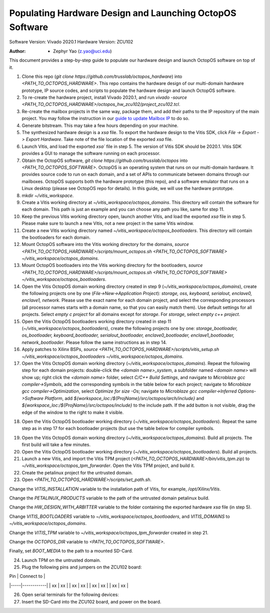 ================
Populating Hardware Design and Launching OctopOS Software
================

Software Version: Vivado 2020.1
Hardware Version: ZCU102

:Author: - Zephyr Yao (z.yao@uci.edu)

This document provides a step-by-step guide to populate our hardware design and launch OctopOS software on top of it.

1) Clone this repo (`git clone https://github.com/trusslab/octopos_hardware`) into `<PATH_TO_OCTOPOS_HARDWARE>`. This repo contains the hardware design of our multi-domain hardware prototype, IP source codes, and scripts to populate the hardware design and launch OctopOS software.

2) To re-create the hardware project, install Vivado 2020.1, and run `vivado -source <PATH_TO_OCTOPOS_HARDWARE>/octopos_hw_zcu102/project_zcu102.tcl`.

3) Re-create the mailbox projects in the same way, package them, and add their paths to the IP repository of the main project. You may follow the instruction in our `guide to update Mailbox IP <https://github.com/trusslab/octopos_hardware/blob/main/docs/Update-Mailbox-IP.rst>`_ to do so.

4) Generate bitstream. This may take a few hours depending on your machine.

5) The synthesized hardware design is a `xsa` file. To export the hardware design to the Vitis SDK, click `File -> Export -> Export Hardware`. Take note of the file location of the exported `xsa` file.

6) Launch Vitis, and load the exported `xsa`` file in step 5. The version of Vitis SDK should be 2020.1. Vitis SDK provides a GUI to manage the software running on each processor. 

7) Obtain the OctopOS software, `git clone https://github.com/trusslab/octopos` into `<PATH_TO_OCTOPOS_SOFTWARE>`. OctopOS is an operating system that runs on our multi-domain hardware. It provides source code to run on each domain, and a set of APIs to communicate between domains through our mailboxes. OctopOS supports both the hardware prototype (this repo), and a software emulator that runs on a Linux desktop (please see OctopOS repo for details). In this guide, we will use the hardware prototype.

8) mkdir `~/vitis_workspace`.

9) Create a Vitis working directory at `~/vitis_workspace/octopos_domains`. This directory will contain the software for each domain. This path is just an example and you can choose any path you like, same for step 11.

10) Keep the previous Vitis working directory open, launch another Vitis, and load the exported `xsa` file in step 5. Please make sure to launch a new Vitis, not a new project in the same Vitis window.

11) Create a new Vitis working directory named `~/vitis_workspace/octopos_bootloaders`. This directory will contain the bootloaders for each domain.

12) Mount OctopOS software into the Vitis working directory for the domains, `source <PATH_TO_OCTOPOS_HARDWARE>/scripts/mount_octopos.sh <PATH_TO_OCTOPOS_SOFTWARE> ~/vitis_workspace/octopos_domains`.

13) Mount OctopOS bootloaders into the Vitis working directory for the bootloaders, `source <PATH_TO_OCTOPOS_HARDWARE>/scripts/mount_octopos.sh <PATH_TO_OCTOPOS_SOFTWARE> ~/vitis_workspace/octopos_bootloaders`.

14) Open the Vitis OctopOS domain working directory created in step 9 (`~/vitis_workspace/octopos_domains`), create the following projects one by one (`File->New->Application Project`): `storage, oss, keyboard, serialout, enclave0, enclave1, network`. Please use the exact name for each domain project, and select the corresponding processors (all processor names starts with a domain name, so that you can easily  match them). Use default settings for all projects. Select `empty c project` for all domains except for `storage`. For `storage`, select `empty c++ project`.

15) Open the Vitis OctopOS bootloaders working directory created in step 11 (`~/vitis_workspace/octopos_bootloaders`), create the following projects one by one: `storage_bootloader, os_bootloader, keyboard_bootloader, serialout_bootloader, enclave0_bootloader, enclave1_bootloader, network_bootloader`. Please follow the same instructions as in step 14.

16) Apply patches to Xilinx BSPs, `source <PATH_TO_OCTOPOS_HARDWARE>/scripts/vitis_setup.sh ~/vitis_workspace/octopos_bootloaders ~/vitis_workspace/octopos_domains`.

17) Open the Vitis OctopOS domain working directory (`~/vitis_workspace/octopos_domains`). Repeat the following step for each domain projects: double-click the `<domain name>_system`, a subfolder named `<domain name>` will show up; right click the `<domain name>` folder, select `C/C++ Build Settings`, and navigate to `Microblaze gcc compiler->Symbols`, add the corresponding symbols in the table below for each project; navigate to `Microblaze gcc compiler->Optimization`, select `Optimize for size -Os`; navigate to `Microblaze gcc compiler->Inferred Options->Software Platform`, add `${workspace_loc:/${ProjName}/src/octopos/arch/include}` and `${workspace_loc:/${ProjName}/src/octopos/include}` to the include path. If the add button is not visible, drag the edge of the window to the right to make it visible. 

+-----------------+-------------------------------------------------------+
| Domain | Compiler Symbol |
+=================+=======================================================+
| Storage | ARCH_SEC_HW PROJ_CPP ARCH_SEC_HW_STORAGE |
+-----------------+-------------------------------------------------------+
| OS | ARCH_SEC_HW ARCH_SEC_HW_OS ROLE_OS |
+-----------------+-------------------------------------------------------+
| Keyboard | ARCH_SEC_HW_KEYBOARD |
+-----------------+-------------------------------------------------------+
| Serialout | ARCH_SEC_HW_SERIAL_OUT |
+-----------------+-------------------------------------------------------+
| Enclave0 | RUNTIME_ID=1 ARCH_SEC_HW ARCH_SEC_HW_RUNTIME |
+-----------------+-------------------------------------------------------+
| Enclave1 | RUNTIME_ID=2 ARCH_SEC_HW ARCH_SEC_HW_RUNTIME |
+-----------------+-------------------------------------------------------+
| Network | ARCH_SEC_HW ARCH_SEC_HW_NETWORK HW_MAILBOX_BLOCKING |
+-----------------+-------------------------------------------------------+

18) Open the Vitis OctopOS bootloader working directory (`~/vitis_workspace/octopos_bootloaders`). Repeat the same step as in step 17 for each bootloader projects (but use the table below for compiler symbols.

+------------------+-------------------------------------------------------+
| Domain Name | Compiler Symbol |
+==================+=======================================================+
| Storage Bootloader| ARCH_SEC_HW_BOOT ARCH_SEC_HW PROJ_CPP ARCH_SEC_HW_BOOT_ |
| | STORAGE ARCH_SEC_HW_STORAGE |
+------------------+-------------------------------------------------------+
| OS Bootloader | ARCH_SEC_HW ARCH_SEC_HW_OS ARCH_SEC_HW_BOOT ARCH_SEC_HW_|
| | BOOT_OS |
+------------------+-------------------------------------------------------+
| Keyboard Bootloader|ARCH_SEC_HW ARCH_SEC_HW_KEYBOARD ARCH_SEC_HW_BOOT |
| | ARCH_SEC_HW_BOOT_KEYBOARD ARCH_SEC_HW_BOOT_OTHER |
+------------------+-------------------------------------------------------+
| Serialout Bootloader|ARCH_SEC_HW ARCH_SEC_HW_SERIAL_OUT ARCH_SEC_HW_BOOT |
| | ARCH_SEC_HW_BOOT_SERIAL_OUT ARCH_SEC_HW_BOOT_OTHER |
+------------------+-------------------------------------------------------+
| Enclave0 Bootloader|ARCH_SEC_HW ARCH_SEC_HW_RUNTIME ARCH_SEC_HW_BOOT |
| | ARCH_SEC_HW_BOOT_RUNTIME_1 ARCH_SEC_HW_BOOT_OTHER |
| | RUNTIME_ID=1 |
+------------------+-------------------------------------------------------+
| Enclave1 Bootloader|ARCH_SEC_HW ARCH_SEC_HW_RUNTIME ARCH_SEC_HW_BOOT |
| | ARCH_SEC_HW_BOOT_RUNTIME_2 ARCH_SEC_HW_BOOT_OTHER |
| | RUNTIME_ID=2 |
+------------------+-------------------------------------------------------+
| Network Bootloader|ARCH_SEC_HW ARCH_SEC_HW_NETWORK ARCH_SEC_HW_BOOT |
| | ARCH_SEC_HW_BOOT_OTHER ARCH_SEC_HW_BOOT_NETWORK |
+------------------+-------------------------------------------------------+

19) Open the Vitis OctopOS domain working directory (`~/vitis_workspace/octopos_domains`). Build all projects. The first build will take a few minutes.

20) Open the Vitis OctopOS bootloader working directory (`~/vitis_workspace/octopos_bootloaders`). Build all projects.

21) Launch a new Vitis, and import the Vitis TPM project (`<PATH_TO_OCTOPOS_HARDWARE>/bin/vitis_tpm.zip`) to `~/vitis_workspace/octopos_tpm_forwarder`. Open the Vitis TPM project, and build it.

22) Create the petalinux project for the untrusted domain.

23) Open `<PATH_TO_OCTOPOS_HARDWARE>/scripts/set_path.sh`.

Change the `VITIS_INSTALLATION` variable to the installation path of Vitis, for example, `/opt/Xilinx/Vitis`. 

Change the `PETALINUX_PRODUCTS` variable to the path of the untrusted domain petalinux build. 

Change the `HW_DESIGN_WITH_ARBITTER` variable to the folder containing the exported hardware `xsa` file (in step 5). 

Change `VITIS_BOOTLOADERS` variable to `~/vitis_workspace/octopos_bootloaders`, and `VITIS_DOMAINS` to `~/vitis_workspace/octopos_domains`. 

Change the `VITIS_TPM` variable to `~/vitis_workspace/octopos_tpm_forwarder` created in step 21. 

Change the `OCTOPOS_DIR` variable to `<PATH_TO_OCTOPOS_SOFTWARE>`. 

Finally, set `BOOT_MEDIA` to the path to a mounted SD-Card. 

24) Launch TPM on the untrusted domain.

25) Plug the following pins and jumpers on the ZCU102 board:

| Pin | Connect to |
|-----|------------|
| xx  | xx         |
| xx  | xx         |
| xx  | xx         |
| xx  | xx         |

26) Open serial terminals for the following devices:

27) Insert the SD-Card into the ZCU102 board, and power on the board.
